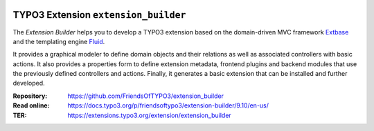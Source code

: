 |BuildStatus|_ |TotalDownloads|_ |LatestStableVersion|_ |License|_ |TYPO3|_

.. |BuildStatus| image:: https://github.com/FriendsOfTYPO3/extension_builder/workflows/tests/badge.svg?branch=9.x
   :alt: Build Status
.. _BuildStatus: https://github.com/FriendsOfTYPO3/extension_builder/actions

.. |TotalDownloads| image:: https://poser.pugx.org/friendsoftypo3/extension-builder/d/total.svg
   :alt: Total Downloads
.. _TotalDownloads: https://packagist.org/packages/friendsoftypo3/extension-builder

.. |LatestStableVersion| image:: https://poser.pugx.org/friendsoftypo3/extension-builder/v/stable.svg
   :alt: Latest Stable Version
.. _LatestStableVersion: https://packagist.org/packages/friendsoftypo3/extension-builder

.. |License| image:: https://poser.pugx.org/friendsoftypo3/extension-builder/license.svg
   :alt: License
.. _License: https://packagist.org/packages/friendsoftypo3/extension-builder

.. |TYPO3| image:: https://img.shields.io/badge/TYPO3-9-orange.svg
   :alt: TYPO3
.. _TYPO3: https://get.typo3.org/version/9

=====================================
TYPO3 Extension ``extension_builder``
=====================================

The *Extension Builder* helps you to develop a TYPO3 extension based on the
domain-driven MVC framework `Extbase <https://docs.typo3.org/m/typo3/book-extbasefluid/9.5/en-us/0-Introduction/Index.html>`__
and the templating engine `Fluid <https://docs.typo3.org/m/typo3/book-extbasefluid/9.5/en-us/8-Fluid/Index.html>`__.

It provides a graphical modeler to define domain objects and their relations
as well as associated controllers with basic actions.
It also provides a properties form to define extension metadata, frontend
plugins and backend modules that use the previously defined controllers
and actions.
Finally, it generates a basic extension that can be installed
and further developed.

:Repository:  https://github.com/FriendsOfTYPO3/extension_builder
:Read online: https://docs.typo3.org/p/friendsoftypo3/extension-builder/9.10/en-us/
:TER: https://extensions.typo3.org/extension/extension_builder
